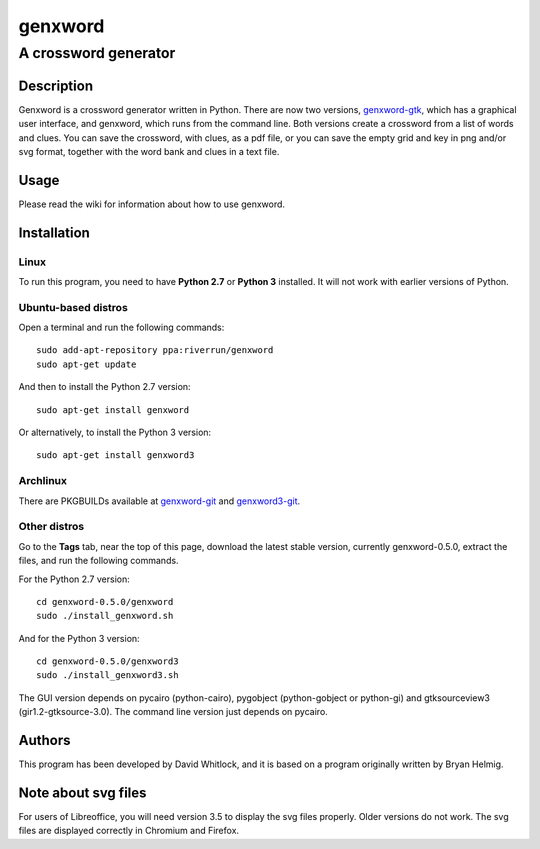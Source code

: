 ========
genxword
========

---------------------
A crossword generator
---------------------

Description
===========

Genxword is a crossword generator written in Python. There are now two versions, `genxword-gtk <https://github.com/riverrun/genxword/wiki/genxword-gtk>`_, which has a graphical user interface, and genxword, which runs from the command line. 
Both versions create a crossword from a list of words and clues. You can save the crossword, with clues, as a pdf file, 
or you can save the empty grid and key in png and/or svg format, together with the word bank and clues in a text file.

Usage
=====

Please read the wiki for information about how to use genxword.

Installation
============

Linux
-----

To run this program, you need to have **Python 2.7** or **Python 3** installed. 
It will not work with earlier versions of Python.

Ubuntu-based distros
--------------------

Open a terminal and run the following commands::

    sudo add-apt-repository ppa:riverrun/genxword
    sudo apt-get update

And then to install the Python 2.7 version::

    sudo apt-get install genxword

Or alternatively, to install the Python 3 version::

    sudo apt-get install genxword3

Archlinux
---------

There are PKGBUILDs available at `genxword-git <https://aur.archlinux.org/packages.php?ID=53985>`_
and `genxword3-git <https://aur.archlinux.org/packages.php?ID=58514>`_.

Other distros
-------------

Go to the **Tags** tab, near the top of this page, download the latest stable version, 
currently genxword-0.5.0, extract the files, and run the following commands.

For the Python 2.7 version::

    cd genxword-0.5.0/genxword
    sudo ./install_genxword.sh

And for the Python 3 version::

    cd genxword-0.5.0/genxword3
    sudo ./install_genxword3.sh

The GUI version depends on pycairo (python-cairo), pygobject (python-gobject or python-gi) 
and gtksourceview3 (gir1.2-gtksource-3.0).
The command line version just depends on pycairo.

Authors
=======

This program has been developed by David Whitlock, and it is based on a program originally written by Bryan Helmig. 

Note about svg files
====================

For users of Libreoffice, you will need version 3.5 to display the svg files properly. 
Older versions do not work. The svg files are displayed correctly in Chromium and Firefox.
